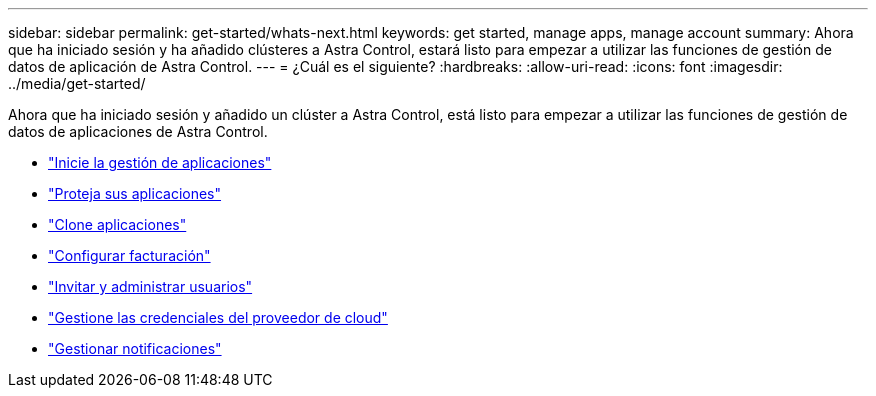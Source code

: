 ---
sidebar: sidebar 
permalink: get-started/whats-next.html 
keywords: get started, manage apps, manage account 
summary: Ahora que ha iniciado sesión y ha añadido clústeres a Astra Control, estará listo para empezar a utilizar las funciones de gestión de datos de aplicación de Astra Control. 
---
= ¿Cuál es el siguiente?
:hardbreaks:
:allow-uri-read: 
:icons: font
:imagesdir: ../media/get-started/


[role="lead"]
Ahora que ha iniciado sesión y añadido un clúster a Astra Control, está listo para empezar a utilizar las funciones de gestión de datos de aplicaciones de Astra Control.

* link:../use/manage-apps.html["Inicie la gestión de aplicaciones"]
* link:../use/protect-apps.html["Proteja sus aplicaciones"]
* link:../use/clone-apps.html["Clone aplicaciones"]
* link:../use/set-up-billing.html["Configurar facturación"]
* link:../use/manage-users.html["Invitar y administrar usuarios"]
* link:../use/manage-credentials.html["Gestione las credenciales del proveedor de cloud"]
* link:../use/manage-notifications.html["Gestionar notificaciones"]

